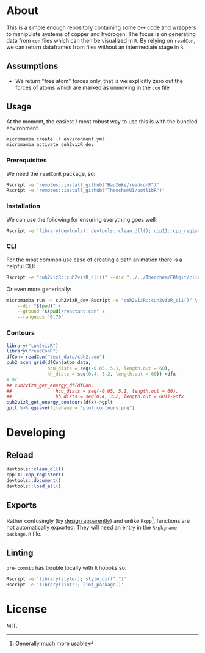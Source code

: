 * About
This is a simple enough repository containing some ~C++~ code and wrappers to
manipulate systems of copper and hydrogen. The focus is on generating data from
~con~ files which can then be visualized in ~R~. By relying on ~readCon~, we can
return dataframes from files without an intermediate stage in ~R~.
** Assumptions
- We return "free atom" forces only, that is we explicitly zero out the forces
  of atoms which are marked as unmoving in the ~con~ file
** Usage
At the moment, the easiest / most robust way to use this is with the bundled
environment.
#+begin_src bash
micromamba create -f environment.yml
micromamba activate cuh2vizR_dev
#+end_src
*** Prerequisites
We need the ~readConR~ package, so:
#+begin_src bash
Rscript -e 'remotes::install_github("HaoZeke/readconR")'
Rscript -e 'remotes::install_github("TheochemUI/potlibR")'
#+end_src
*** Installation
We can use the following for ensuring everything goes well:
#+begin_src bash
Rscript -e 'library(devtools); devtools::clean_dll(); cpp11::cpp_register(); devtools::document(); devtools::install()'
#+end_src
*** CLI
For the most common use case of creating a path animation there is a helpful CLI:
#+begin_src bash
Rscript -e "cuh2vizR::cuh2vizR_cli()" --dir "../../Theochem/EONgit/client/bbdir" --ground "test_data/cuh2.con"
#+end_src
Or even more generically:
#+begin_src bash
micromamba run -n cuh2vizR_dev Rscript -e "cuh2vizR::cuh2vizR_cli()" \
    --dir "$(pwd)" \
    --ground "$(pwd)/reactant.con" \
    --rangeidx "0,70"
#+end_src
*** Contours
#+begin_src R
library("cuh2vizR")
library("readConR")
dfCon<-readCon("test_data/cuh2.con")
cuh2_scan_grid(dfCon$atom_data,
               hcu_dists = seq(-0.05, 5.1, length.out = 60),
               hh_dists = seq(0.4, 3.2, length.out = 60))->dfx
# Or
## cuh2vizR_get_energy_df(dfCon,
##                hcu_dists = seq(-0.05, 5.1, length.out = 60),
##                hh_dists = seq(0.4, 3.2, length.out = 60))->dfx
cuh2vizR_get_energy_contours(dfx)->gplt
gplt %>% ggsave(filename = "plot_contours.png")
#+end_src
* Developing
** Reload
#+begin_src R
devtools::clean_dll()
cpp11::cpp_register()
devtools::document()
devtools::load_all()
#+end_src
** Exports
Rather confusingly (by [[https://github.com/r-lib/cpp11/issues/233][design apparently]]) and unlike ~Rcpp~[fn:whynot],
functions are not automatically exported. They will need an entry in the
~R/pkgname-package.R~ file.
** Linting
~pre-commit~ has trouble locally with ~R~ hoooks so:
#+begin_src bash
Rscript -e 'library(styler); style_dir(".")'
Rscript -e 'library(lintr); lint_package()'
#+end_src
* License
MIT.

[fn:whynot] Generally much more usable
